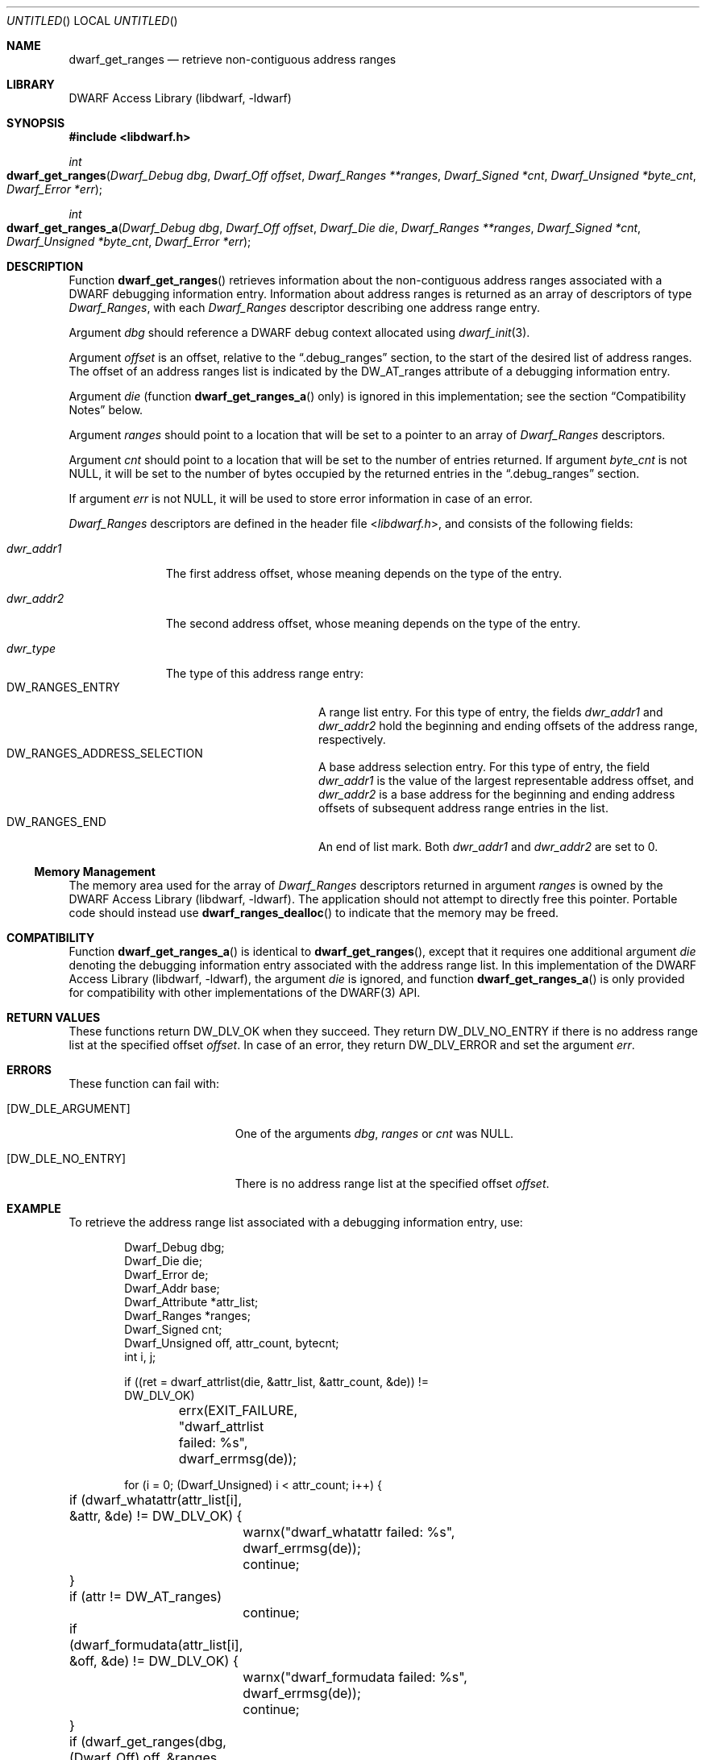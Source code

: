 .\" Copyright (c) 2011 Kai Wang
.\" All rights reserved.
.\"
.\" Redistribution and use in source and binary forms, with or without
.\" modification, are permitted provided that the following conditions
.\" are met:
.\" 1. Redistributions of source code must retain the above copyright
.\"    notice, this list of conditions and the following disclaimer.
.\" 2. Redistributions in binary form must reproduce the above copyright
.\"    notice, this list of conditions and the following disclaimer in the
.\"    documentation and/or other materials provided with the distribution.
.\"
.\" THIS SOFTWARE IS PROVIDED BY THE AUTHOR AND CONTRIBUTORS ``AS IS'' AND
.\" ANY EXPRESS OR IMPLIED WARRANTIES, INCLUDING, BUT NOT LIMITED TO, THE
.\" IMPLIED WARRANTIES OF MERCHANTABILITY AND FITNESS FOR A PARTICULAR PURPOSE
.\" ARE DISCLAIMED.  IN NO EVENT SHALL THE AUTHOR OR CONTRIBUTORS BE LIABLE
.\" FOR ANY DIRECT, INDIRECT, INCIDENTAL, SPECIAL, EXEMPLARY, OR CONSEQUENTIAL
.\" DAMAGES (INCLUDING, BUT NOT LIMITED TO, PROCUREMENT OF SUBSTITUTE GOODS
.\" OR SERVICES; LOSS OF USE, DATA, OR PROFITS; OR BUSINESS INTERRUPTION)
.\" HOWEVER CAUSED AND ON ANY THEORY OF LIABILITY, WHETHER IN CONTRACT, STRICT
.\" LIABILITY, OR TORT (INCLUDING NEGLIGENCE OR OTHERWISE) ARISING IN ANY WAY
.\" OUT OF THE USE OF THIS SOFTWARE, EVEN IF ADVISED OF THE POSSIBILITY OF
.\" SUCH DAMAGE.
.\"
.\" $Id$
.\"
.Dd November 9, 2011
.Os
.Dt DWARF_GET_RANGES 3
.Sh NAME
.Nm dwarf_get_ranges
.Nd retrieve non-contiguous address ranges
.Sh LIBRARY
.Lb libdwarf
.Sh SYNOPSIS
.In libdwarf.h
.Ft int
.Fo dwarf_get_ranges
.Fa "Dwarf_Debug dbg"
.Fa "Dwarf_Off offset"
.Fa "Dwarf_Ranges **ranges"
.Fa "Dwarf_Signed *cnt"
.Fa "Dwarf_Unsigned *byte_cnt"
.Fa "Dwarf_Error *err"
.Fc
.Ft int
.Fo dwarf_get_ranges_a
.Fa "Dwarf_Debug dbg"
.Fa "Dwarf_Off offset"
.Fa "Dwarf_Die die"
.Fa "Dwarf_Ranges **ranges"
.Fa "Dwarf_Signed *cnt"
.Fa "Dwarf_Unsigned *byte_cnt"
.Fa "Dwarf_Error *err"
.Fc
.Sh DESCRIPTION
Function
.Fn dwarf_get_ranges
retrieves information about the non-contiguous address ranges associated
with a DWARF debugging information entry.
Information about address ranges is returned as an array of
descriptors of type
.Vt Dwarf_Ranges ,
with each
.Vt Dwarf_Ranges
descriptor describing one address range entry.
.Pp
Argument
.Ar dbg
should reference a DWARF debug context allocated using
.Xr dwarf_init 3 .
.Pp
Argument
.Ar offset
is an offset, relative to the
.Dq ".debug_ranges"
section, to the start of the desired list of address ranges.
The offset of an address ranges list is indicated by the
.Dv DW_AT_ranges
attribute of a debugging information entry.
.Pp
Argument
.Ar die
(function
.Fn dwarf_get_ranges_a
only) is ignored in this implementation; see the section
.Sx "Compatibility Notes"
below.
.Pp
Argument
.Ar ranges
should point to a location that will be set to a pointer to an array
of
.Vt Dwarf_Ranges
descriptors.
.Pp
Argument
.Ar cnt
should point to a location that will be set to the number of entries
returned.
If argument
.Ar byte_cnt
is not NULL, it will be set to the number of bytes occupied by the
returned entries in the
.Dq ".debug_ranges"
section.
.Pp
If argument
.Ar err
is not NULL, it will be used to store error information in case
of an error.
.Pp
.Vt Dwarf_Ranges
descriptors are defined in the header file
.In libdwarf.h ,
and consists of the following fields:
.Bl -tag -width ".Va dwr_addr1"
.It Va dwr_addr1
The first address offset, whose meaning depends on the type of the
entry.
.It Va dwr_addr2
The second address offset, whose meaning depends on the type of the
entry.
.It Va dwr_type
The type of this address range entry:
.Bl -tag -width ".Dv DW_RANGES_ENTRY" -compact
.It Dv DW_RANGES_ENTRY
A range list entry.
For this type of entry, the fields
.Va dwr_addr1
and
.Va dwr_addr2
hold the beginning and ending offsets of the address range, respectively.
.It Dv DW_RANGES_ADDRESS_SELECTION
A base address selection entry.
For this type of entry, the field
.Va dwr_addr1
is the value of the largest representable address offset, and
.Va dwr_addr2
is a base address for the beginning and ending address offsets of
subsequent address range entries in the list.
.It Dv DW_RANGES_END
An end of list mark.
Both
.Va dwr_addr1
and
.Va dwr_addr2
are set to 0.
.El
.El
.Ss Memory Management
The memory area used for the array of
.Vt Dwarf_Ranges
descriptors returned in argument
.Ar ranges
is owned by the
.Lb libdwarf .
The application should not attempt to directly free this pointer.
Portable code should instead use
.Fn dwarf_ranges_dealloc
to indicate that the memory may be freed.
.Sh COMPATIBILITY
Function
.Fn dwarf_get_ranges_a
is identical to
.Fn dwarf_get_ranges ,
except that it requires one additional argument
.Ar die
denoting the debugging information entry associated with
the address range list.
In this implementation of the
.Lb libdwarf ,
the argument
.Ar die
is ignored, and function
.Fn dwarf_get_ranges_a
is only provided for compatibility with other implementations of the
DWARF(3) API.
.Sh RETURN VALUES
These functions
return
.Dv DW_DLV_OK
when they succeed.
They return
.Dv DW_DLV_NO_ENTRY
if there is no address range list at the specified offset
.Ar offset .
In case of an error, they return
.Dv DW_DLV_ERROR
and set the argument
.Ar err .
.Sh ERRORS
These function can fail with:
.Bl -tag -width ".Bq Er DW_DLE_NO_ENTRY"
.It Bq Er DW_DLE_ARGUMENT
One of the arguments
.Ar dbg ,
.Ar ranges
or
.Ar cnt
was NULL.
.It Bq Er DW_DLE_NO_ENTRY
There is no address range list at the specified offset
.Ar offset .
.El
.Sh EXAMPLE
To retrieve the address range list associated with a debugging
information entry, use:
.Bd -literal -offset indent
Dwarf_Debug dbg;
Dwarf_Die die;
Dwarf_Error de;
Dwarf_Addr base;
Dwarf_Attribute *attr_list;
Dwarf_Ranges *ranges;
Dwarf_Signed cnt;
Dwarf_Unsigned off, attr_count, bytecnt;
int i, j;

if ((ret = dwarf_attrlist(die, &attr_list, &attr_count, &de)) !=
    DW_DLV_OK)
	errx(EXIT_FAILURE, "dwarf_attrlist failed: %s",
	    dwarf_errmsg(de));

for (i = 0; (Dwarf_Unsigned) i < attr_count; i++) {
	if (dwarf_whatattr(attr_list[i], &attr, &de) != DW_DLV_OK) {
		warnx("dwarf_whatattr failed: %s",
		    dwarf_errmsg(de));
		continue;
	}
	if (attr != DW_AT_ranges)
		continue;
	if (dwarf_formudata(attr_list[i], &off, &de) != DW_DLV_OK) {
		warnx("dwarf_formudata failed: %s",
		    dwarf_errmsg(de));
		continue;
	}
	if (dwarf_get_ranges(dbg, (Dwarf_Off) off, &ranges, &cnt,
	    &bytecnt, &de) != DW_DLV_OK)
		continue;
	for (j = 0; j < cnt; j++) {
		if (ranges[j].dwr_type == DW_RANGES_END)
			break;
		else if (ranges[j].dwr_type ==
		    DW_RANGES_ADDRESS_SELECTION)
			base = ranges[j].dwr_addr2;
		else {
			/*
			 * DW_RANGES_ENTRY entry.
			 * .. Use dwr_addr1 and dwr_addr2 ..
			 */
		}
	}
}
.Ed
.Sh SEE ALSO
.Xr dwarf 3 ,
.Xr dwarf_ranges_dealloc 3

